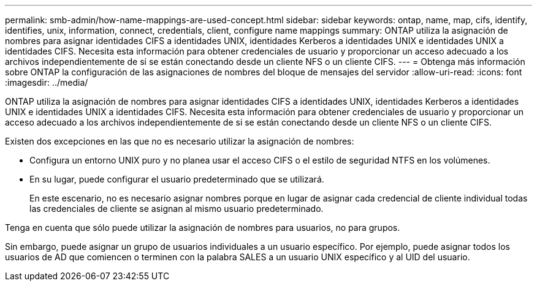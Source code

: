 ---
permalink: smb-admin/how-name-mappings-are-used-concept.html 
sidebar: sidebar 
keywords: ontap, name, map, cifs, identify, identifies, unix, information, connect, credentials, client, configure name mappings 
summary: ONTAP utiliza la asignación de nombres para asignar identidades CIFS a identidades UNIX, identidades Kerberos a identidades UNIX e identidades UNIX a identidades CIFS. Necesita esta información para obtener credenciales de usuario y proporcionar un acceso adecuado a los archivos independientemente de si se están conectando desde un cliente NFS o un cliente CIFS. 
---
= Obtenga más información sobre ONTAP la configuración de las asignaciones de nombres del bloque de mensajes del servidor
:allow-uri-read: 
:icons: font
:imagesdir: ../media/


[role="lead"]
ONTAP utiliza la asignación de nombres para asignar identidades CIFS a identidades UNIX, identidades Kerberos a identidades UNIX e identidades UNIX a identidades CIFS. Necesita esta información para obtener credenciales de usuario y proporcionar un acceso adecuado a los archivos independientemente de si se están conectando desde un cliente NFS o un cliente CIFS.

Existen dos excepciones en las que no es necesario utilizar la asignación de nombres:

* Configura un entorno UNIX puro y no planea usar el acceso CIFS o el estilo de seguridad NTFS en los volúmenes.
* En su lugar, puede configurar el usuario predeterminado que se utilizará.
+
En este escenario, no es necesario asignar nombres porque en lugar de asignar cada credencial de cliente individual todas las credenciales de cliente se asignan al mismo usuario predeterminado.



Tenga en cuenta que sólo puede utilizar la asignación de nombres para usuarios, no para grupos.

Sin embargo, puede asignar un grupo de usuarios individuales a un usuario específico. Por ejemplo, puede asignar todos los usuarios de AD que comiencen o terminen con la palabra SALES a un usuario UNIX específico y al UID del usuario.
